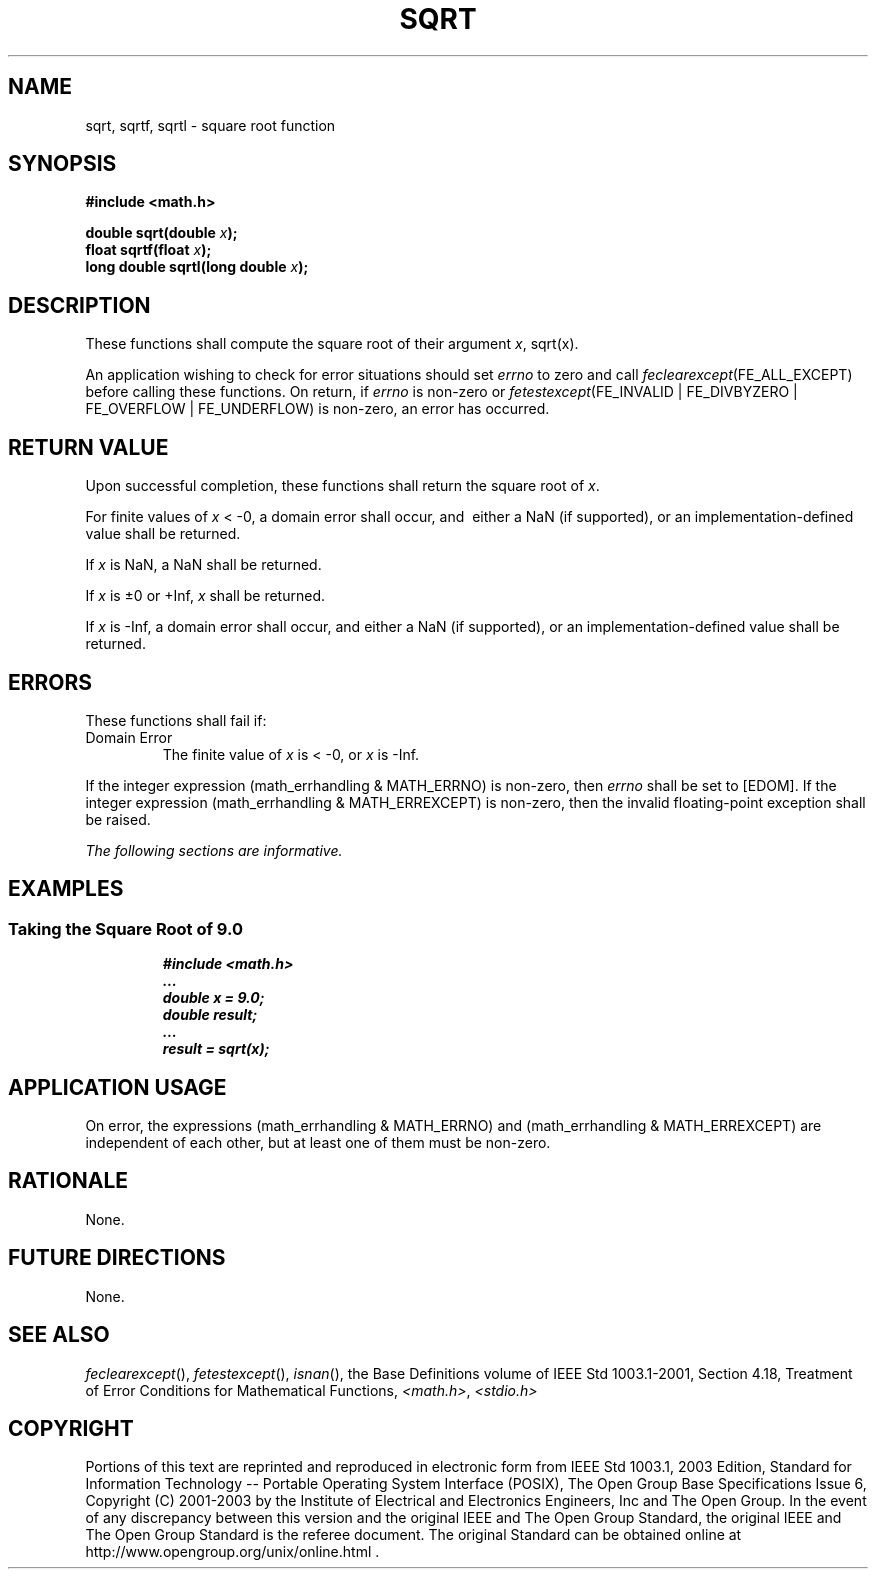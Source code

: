 .\" Copyright (c) 2001-2003 The Open Group, All Rights Reserved 
.TH "SQRT" 3 2003 "IEEE/The Open Group" "POSIX Programmer's Manual"
.\" sqrt 
.SH NAME
sqrt, sqrtf, sqrtl \- square root function
.SH SYNOPSIS
.LP
\fB#include <math.h>
.br
.sp
double sqrt(double\fP \fIx\fP\fB);
.br
float sqrtf(float\fP \fIx\fP\fB);
.br
long double sqrtl(long double\fP \fIx\fP\fB);
.br
\fP
.SH DESCRIPTION
.LP
These functions shall compute the square root of their argument \fIx\fP,
sqrt(x).
.LP
An application wishing to check for error situations should set \fIerrno\fP
to zero and call
\fIfeclearexcept\fP(FE_ALL_EXCEPT) before calling these functions.
On return, if \fIerrno\fP is non-zero or
\fIfetestexcept\fP(FE_INVALID | FE_DIVBYZERO | FE_OVERFLOW | FE_UNDERFLOW)
is non-zero, an error has occurred.
.SH RETURN VALUE
.LP
Upon successful completion, these functions shall return the square
root of \fIx\fP.
.LP
For finite values of \fIx\fP < -0, a domain error shall occur, and
\ either a NaN (if supported), or an implementation-defined value
shall be returned.
.LP
If
\fIx\fP is NaN, a NaN shall be returned.
.LP
If \fIx\fP is \(+-0 or +Inf, \fIx\fP shall be returned.
.LP
If \fIx\fP is -Inf, a domain error shall occur, and either a NaN (if
supported), or an implementation-defined value shall be
returned. 
.SH ERRORS
.LP
These functions shall fail if:
.TP 7
Domain\ Error
The finite value of \fIx\fP is < -0,  or \fIx\fP is -Inf.  
.LP
If the integer expression (math_errhandling & MATH_ERRNO) is non-zero,
then \fIerrno\fP shall be set to [EDOM]. If the
integer expression (math_errhandling & MATH_ERREXCEPT) is non-zero,
then the invalid floating-point exception shall be
raised.
.sp
.LP
\fIThe following sections are informative.\fP
.SH EXAMPLES
.SS Taking the Square Root of 9.0
.sp
.RS
.nf

\fB#include <math.h>
\&...
double x = 9.0;
double result;
\&...
result = sqrt(x);
\fP
.fi
.RE
.SH APPLICATION USAGE
.LP
On error, the expressions (math_errhandling & MATH_ERRNO) and (math_errhandling
& MATH_ERREXCEPT) are independent of
each other, but at least one of them must be non-zero.
.SH RATIONALE
.LP
None.
.SH FUTURE DIRECTIONS
.LP
None.
.SH SEE ALSO
.LP
\fIfeclearexcept\fP(), \fIfetestexcept\fP(), \fIisnan\fP(), the
Base Definitions volume of IEEE\ Std\ 1003.1-2001, Section 4.18, Treatment
of Error Conditions for Mathematical Functions, \fI<math.h>\fP, \fI<stdio.h>\fP
.SH COPYRIGHT
Portions of this text are reprinted and reproduced in electronic form
from IEEE Std 1003.1, 2003 Edition, Standard for Information Technology
-- Portable Operating System Interface (POSIX), The Open Group Base
Specifications Issue 6, Copyright (C) 2001-2003 by the Institute of
Electrical and Electronics Engineers, Inc and The Open Group. In the
event of any discrepancy between this version and the original IEEE and
The Open Group Standard, the original IEEE and The Open Group Standard
is the referee document. The original Standard can be obtained online at
http://www.opengroup.org/unix/online.html .

